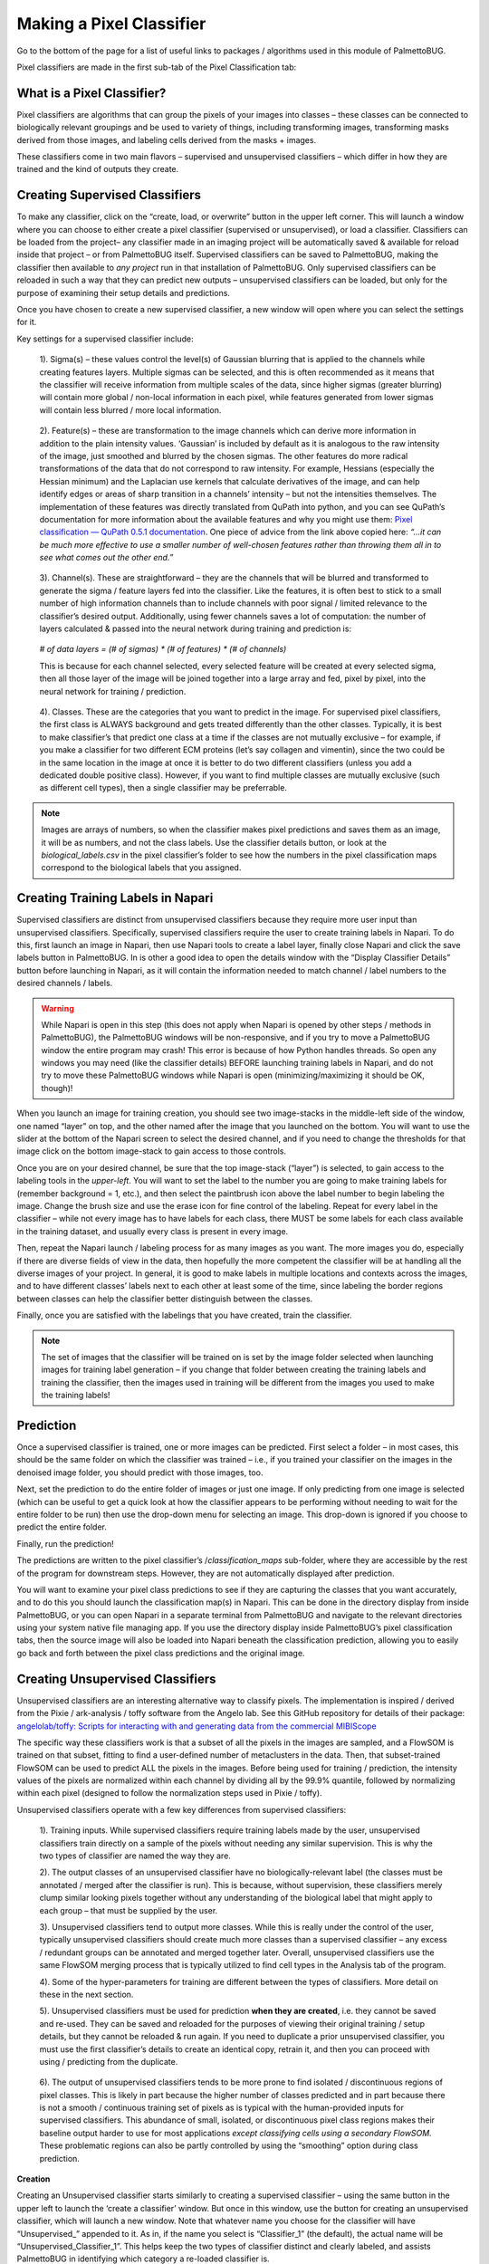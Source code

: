 Making a Pixel Classifier
=========================

Go to the bottom of the page for a list of useful links to packages / algorithms used in this module of PalmettoBUG.

Pixel classifiers are made in the first sub-tab of the Pixel Classification tab:

|image1|

What is a Pixel Classifier?
~~~~~~~~~~~~~~~~~~~~~~~~~~~

Pixel classifiers are algorithms that can group the pixels of your
images into classes – these classes can be connected to biologically
relevant groupings and be used to variety of things, including
transforming images, transforming masks derived from those images, and
labeling cells derived from the masks + images.

These classifiers come in two main flavors – supervised and unsupervised
classifiers – which differ in how they are trained and the kind of
outputs they create.

Creating Supervised Classifiers
~~~~~~~~~~~~~~~~~~~~~~~~~~~~~~~

To make any classifier, click on the “create, load, or overwrite” button
in the upper left corner. This will launch a window where you can choose
to either create a pixel classifier (supervised or unsupervised), or
load a classifier. Classifiers can be loaded from the project– any
classifier made in an imaging project will be automatically saved &
available for reload inside that project – or from PalmettoBUG itself.
Supervised classifiers can be saved to PalmettoBUG, making the
classifier then available to *any project* run in that installation of
PalmettoBUG. Only supervised classifiers can be reloaded in such a way
that they can predict new outputs – unsupervised classifiers can be
loaded, but only for the purpose of examining their setup details and
predictions.

|image2|

Once you have chosen to create a new supervised classifier, a new window
will open where you can select the settings for it. |image3|

Key settings for a supervised classifier include:

   1). Sigma(s) – these values control the level(s) of Gaussian blurring
   that is applied to the channels while creating features layers.
   Multiple sigmas can be selected, and this is often recommended as it
   means that the classifier will receive information from multiple
   scales of the data, since higher sigmas (greater blurring) will
   contain more global / non-local information in each pixel, while
   features generated from lower sigmas will contain less blurred / more
   local information.

..

   2). Feature(s) – these are transformation to the image channels which
   can derive more information in addition to the plain intensity
   values. ‘Gaussian’ is included by default as it is analogous to the
   raw intensity of the image, just smoothed and blurred by the chosen
   sigmas. The other features do more radical transformations of the
   data that do not correspond to raw intensity. For example, Hessians
   (especially the Hessian minimum) and the Laplacian use kernels that
   calculate derivatives of the image, and can help identify edges or
   areas of sharp transition in a channels’ intensity – but not the
   intensities themselves. The implementation of these features was
   directly translated from QuPath into python, and you can see QuPath’s
   documentation for more information about the available features and
   why you might use them: `Pixel classification
   — <https://qupath.readthedocs.io/en/stable/docs/tutorials/pixel_classification.html>`__
   `QuPath <https://qupath.readthedocs.io/en/stable/docs/tutorials/pixel_classification.html>`__
   `0.5.1
   documentation <https://qupath.readthedocs.io/en/stable/docs/tutorials/pixel_classification.html>`__.
   One piece of advice from the link above copied here: *“…it can be
   much more effective to use a smaller number of well-chosen features
   rather than throwing them all in to see what comes out the other
   end.”*

..

   3). Channel(s). These are straightforward – they are the channels
   that will be blurred and transformed to generate the sigma / feature
   layers fed into the classifier. Like the features, it is often best
   to stick to a small number of high information channels than to
   include channels with poor signal / limited relevance to the
   classifier’s desired output. Additionally, using fewer channels saves
   a lot of computation: the number of layers calculated & passed into
   the neural network during training and prediction is:

..

   *# of data layers = (# of sigmas) \* (# of features) \* (# of
   channels)*

   This is because for each channel selected, every selected feature
   will be created at every selected sigma, then all those layer of the
   image will be joined together into a large array and fed, pixel by
   pixel, into the neural network for training / prediction.

..

   4). Classes. These are the categories that you want to predict in the
   image. For supervised pixel classifiers, the first class is ALWAYS
   background and gets treated differently than the other classes.
   Typically, it is best to make classifier’s that predict one class at
   a time if the classes are not mutually exclusive – for example, if
   you make a classifier for two different ECM proteins (let’s say
   collagen and vimentin), since the two could be in the same location
   in the image at once it is better to do two different classifiers
   (unless you add a dedicated double positive class). However, if you
   want to find multiple classes are mutually exclusive (such as
   different cell types), then a single classifier may be preferrable.

.. note::

   Images are arrays of numbers, so when the classifier
   makes pixel predictions and saves them as an image, it will be as
   numbers, and not the class labels. Use the classifier details button,
   or look at the *biological_labels.csv* in the pixel classifier’s
   folder to see how the numbers in the pixel classification maps
   correspond to the biological labels that you assigned.

Creating Training Labels in Napari
~~~~~~~~~~~~~~~~~~~~~~~~~~~~~~~~~~

Supervised classifiers are distinct from unsupervised classifiers
because they require more user input than unsupervised classifiers.
Specifically, supervised classifiers require the user to create training
labels in Napari. To do this, first launch an image in Napari, then use
Napari tools to create a label layer, finally close Napari and click the
save labels button in PalmettoBUG. In is other a good idea to open the
details window with the “Display Classifier Details” button before
launching in Napari, as it will contain the information needed to match
channel / label numbers to the desired channels / labels.

.. warning:: 

   While Napari is open in this step (this does not apply
   when Napari is opened by other steps / methods in PalmettoBUG), the PalmettoBUG windows will be
   non-responsive, and if you try to move a PalmettoBUG window the
   entire program may crash! This error is because of how Python handles
   threads. So open any windows you may need (like the classifier
   details) BEFORE launching training labels in Napari, and do not try
   to move these PalmettoBUG windows while Napari is open
   (minimizing/maximizing it should be OK, though)!

|image4|

When you launch an image for training creation, you should see two
image-stacks in the middle-left side of the window, one named “layer” on
top, and the other named after the image that you launched on the
bottom. You will want to use the slider at the bottom of the Napari
screen to select the desired channel, and if you need to change the
thresholds for that image click on the bottom image-stack to gain access
to those controls.

Once you are on your desired channel, be sure that the top image-stack
(“layer”) is selected, to gain access to the labeling tools in the
*upper-left*. You will want to set the label to the number you are going to make training labels for
(remember background = 1, etc.), and then select the paintbrush icon
above the label number to begin labeling the image. Change the brush
size and use the erase icon for fine control of the labeling. Repeat for
every label in the classifier – while not every image has to have labels
for each class, there MUST be some labels for each class available in
the training dataset, and usually every class is present in every image.

|image5|

Then, repeat the Napari launch / labeling process for as many images as
you want. The more images you do, especially if there are diverse fields
of view in the data, then hopefully the more competent the classifier
will be at handling all the diverse images of your project. In general,
it is good to make labels in multiple locations and contexts across the
images, and to have different classes’ labels next to each other at
least some of the time, since labeling the border regions between classes can help the
classifier better distinguish between the classes.

Finally, once you are satisfied with the labelings that you have
created, train the classifier.

.. note::

   The set of images that the classifier will be trained on
   is set by the image folder selected when launching images for training label generation – if you
   change that folder between creating the training labels and training
   the classifier, then the images used in training will be different from the images you used to make the training labels!

Prediction
~~~~~~~~~~

Once a supervised classifier is trained, one or more images can be
predicted. First select a folder – in most cases, this should be the
same folder on which the classifier was trained – i.e., if you trained
your classifier on the images in the denoised image folder, you should
predict with those images, too.

Next, set the prediction to do the entire folder of images or just one
image. If only predicting from one image is selected (which can be
useful to get a quick look at how the classifier appears to be
performing without needing to wait for the entire folder to be run) then
use the drop-down menu for selecting an image. This drop-down is ignored
if you choose to predict the entire folder.

Finally, run the prediction!

|image6|


The predictions are written to the pixel classifier’s
/*classification_maps* sub-folder, where they are accessible by the
rest of the program for downstream steps. However, they are not
automatically displayed after prediction. 

You will want to examine your pixel class predictions to see if they are capturing the classes
that you want accurately, and to do this you should launch the
classification map(s) in Napari. This can be done in the directory
display from inside PalmettoBUG, or you can open Napari in a separate
terminal from PalmettoBUG and navigate to the relevant directories
using your system native file managing app. If you use the directory
display inside PalmettoBUG’s pixel classification tabs, then the
source image will also be loaded into Napari beneath the classification
prediction, allowing you to easily go back and forth between the
pixel class predictions and the original image.

Creating Unsupervised Classifiers
~~~~~~~~~~~~~~~~~~~~~~~~~~~~~~~~~

Unsupervised classifiers are an interesting alternative way to classify
pixels. The implementation is inspired / derived from the Pixie /
ark-analysis / toffy software from the Angelo lab. See this GitHub
repository for details of their package: `angelolab/toffy: Scripts for
interacting with and generating data from the commercial
MIBIScope <https://github.com/angelolab/toffy/tree/main>`__

The specific way these classifiers work is that a subset of all the
pixels in the images are sampled, and a FlowSOM is trained on that
subset, fitting to find a user-defined number of metaclusters in the
data. Then, that subset-trained FlowSOM can be used to predict ALL the pixels
in the images. Before being used for training / prediction, the
intensity values of the pixels are normalized within each channel by
dividing all by the 99.9% quantile, followed by normalizing within each
pixel (designed to follow the normalization steps used in Pixie /
toffy).

Unsupervised classifiers operate with a few key differences from
supervised classifiers:

   1). Training inputs. While supervised classifiers require training
   labels made by the user, unsupervised classifiers train directly on a
   sample of the pixels without needing any similar supervision. This is
   why the two types of classifier are named the way they are.

   2). The output classes of an unsupervised classifier have no
   biologically-relevant label (the classes must be annotated / merged
   after the classifier is run). This is because, without supervision,
   these classifiers merely clump similar looking pixels together
   without any understanding of the biological label that might apply to
   each group – that must be supplied by the user.

   3). Unsupervised classifiers tend to output more classes. While this
   is really under the control of the user, typically unsupervised
   classifiers should create much more classes than a supervised
   classifier – any excess / redundant groups can be annotated and
   merged together later. Overall, unsupervised classifiers use the same
   FlowSOM merging process that is typically utilized to find cell
   types in the Analysis tab of the program.

   4). Some of the hyper-parameters for training are different between
   the types of classifiers. More detail on these in the next section.

   5). Unsupervised classifiers must be used for prediction **when they
   are created**, i.e. they cannot be saved and re-used. They can be
   saved and reloaded for the purposes of viewing their original
   training / setup details, but they cannot be reloaded & run again. If
   you need to duplicate a prior unsupervised classifier, you must use
   the first classifier’s details to create an identical copy, retrain
   it, and then you can proceed with using / predicting from the
   duplicate.

..

   6). The output of unsupervised classifiers tends to be more prone to
   find isolated / discontinuous regions of pixel classes. This is
   likely in part because the higher number of classes predicted and in
   part because there is not a smooth / continuous training set of
   pixels as is typical with the human-provided inputs for supervised
   classifiers. This abundance of small, isolated, or discontinuous
   pixel class regions makes their baseline output harder to use for
   most applications *except classifying cells using a secondary
   FlowSOM.* These problematic regions can also be partly controlled by
   using the “smoothing” option during class prediction.

**Creation**

Creating an Unsupervised classifier starts similarly to creating a
supervised classifier – using the same button in the upper left to
launch the ‘create a classifier’ window. But once in this window, use
the button for creating an unsupervised classifier, which will launch a
new window. Note that whatever name you choose for the classifier will
have “Unsupervised\_” appended to it. As in, if the name you select is
“Classifier_1” (the default), the actual name will be
“Unsupervised_Classifier_1”. This helps keep the two types of classifier
distinct and clearly labeled, and assists PalmettoBUG in identifying
which category a re-loaded classifier is.

|image7|

Once you are in the unsupervised classifier creation window, you will be
presented with a large number of options:

   1). Channels & features. Much like supervised classifiers, you must
   select which channels will be used for training / prediction, as well
   as what features to use for each channel. Unlike supervised
   classifiers, it is possible to have different features for different
   channels. Additionally, the ‘Gaussian’ feature is ALWAYS used for
   every selected channel (which is why it is not visible in the list of
   features).

   2). The image folder for training and number of pixels to sub-sample.
   Unlike supervised classifiers, there does not need to be any training
   labels, but instead a subset of the pixels in the images themselves are used.

.. note::

   Excessively large values for the pixel sub-sampling,
   combined with too many selected features / channels, can cause
   excessive use of computer memory, and if the number is too large, you
   may crash your computer!


   3). Sigma blurring & Quantile normalization. These affect the
   features passed into the classifier. Specifically, the sigma value is
   similar to the sigmas in a supervised classifier – it controls how
   blurred the channel features are – except for unsupervised classifiers only 1 sigma is
   allowed. The %quantile normalization number determines how the data
   are normalized within each channel (default all channels are divided
   by their 0.999 / 99.9% quantile values).

   4). FlowSOM parameters (metacluster number, XY dimensions, training
   iterations). These control how the FlowSOM algorithm is created and
   trained. The most critical of these is the metacluster number, as
   this determines the number of classes in the final predictions. The
   XY dimensions value controls the size of the FlowSOM grid (XY dims
   squared must be greater than the number of metaclusters, but fewer
   than the number of pixels trained on), and greater training
   iterations can improve the stability of the FlowSOM, although it
   takes more time to train.

   5). Random seed. This is needed for reproducibility of both the
   random sampling of pixels in the images as well as the random
   initialization of the FlowSOM grid.

   6). Smoothing. If > 0, then a custom “smoothing” procedure is
   performed immediately after prediction, where any pixel class region
   smaller than the smoothing number (i.e. fewer than that number of
   pixels) will have its values replaced by the statistical mode of the
   values of the surrounding pixels. This mode for a given pixel is
   calculated by looking first at the immediately adjacent pixels to
   calculate the mode (if all of those pixels had been part of an
   isolated region and also dropped, then the mode is calculated for an
   expanded area).

‘Run Training’ from this window completes the creation of the
classifier. This step can take a while to complete, as it will be
performing channel normalizations, pixel subsampling, and FlowSOM
training.

**Prediction**

Prediction is performed in the same way, and using the same GUI buttons,
as for supervised classifiers. You select an image folder (this should
essentially always be the same folder that you trained the classifier
on), choose whether to predict the entire folder of images or just one
image, and then if applicable select the single image to classify.

.. note::
   
   Unlike supervised pixel classifiers, unsupervised
   classifiers cannot make class predictions after being reloaded, you
   must make the predictions the first time you create them – they can
   be reloaded in order to do things like examine their training
   parameters, but not for prediction.

|image8|

When an unsupervised classifier makes a prediction for an entire image
folder, a heatmap is automatically generated at the end (this heatmap can also be
made using the “Make heatmap from previously created predictions” button
in the upper left frame). This heatmap gives an idea of the expression
of the selected channels in each predicted class of the classifier, and
is a key plot for helping to annotate and merge the predicted classes.

**Annotation and merging**

| Unlike supervised classifiers, unsupervised classifiers require an
  annotation and merging step to get to meaningful biological class
  labels. This is accomplished by using the “Define Biological
| Class Labels” button in the upper-left frame, which launches a window
  displaying the class numbers and offering you the ability to provide
  names for each. Choosing the same name for any two of the class
  numbers will merge those classes into one. Typically, the heatmap +
  looking at the pixel class prediction images in Napari can give a good
  idea of what most classes are identifying in the tissue, but any
  un-identifiable class can also be set to “background” so that it will
  be ignored and dropped in the merging. When you launch a pixel
  classification map in Napari from the directory displays in the pixel
  classification tabs, it will automatically open both the pixel
  classification and original image in Napari. The image will be
  underneath the classification layer by default, so you may need to
  adjust the opacity of the class labels to see both the labels and the
  image beneath it better.

|image9|

When you accept the new labels, a new folder
(*merged_classification_maps)* is created in the pixel classifier
directory, where the merged class predictions are written. Specifically,
any class in the original classification maps that was labeled as
”background” is set to 0 in the merged maps, and every group of classes
that share the same label are merged together to a single unique
identifying number. These new numbers are kept track of by the
*biological_label.csv* file.

Segmentation from a classifier
~~~~~~~~~~~~~~~~~~~~~~~~~~~~~~

Why is this section in the document about making a classifier, and not
in the documentation about using a pixel classifier? Because I say so,
that’s why!

In addition to my dictatorial whim, the segmentation controls were
originally placed in the classifier creation tab because limited space
for the widgets in the pixel usage tab – and that still hasn’t been
changed yet.

Segmenting with a classifier is not a procedure you will typically want
to do, except in very particular circumstances. Usually, the generalist
models Cellpose / Deepcell will be sufficient and superior for
segmentation. However, if you want to segment objects that meet at least
two of the following three criteria 1). well separated, 2). generally
circular, 3). generally of a uniform size / distance apart, then
segmentation using a pixel classifier is possible.

To do this, you will want to make a **single-class supervised
classifier** that identifies the objects you want to segment. Once you
have made predictions, you can go to the center-lower frame of widgets
and select the classifier output you want to use, as well as a couple of
parameters that help control segmentation mask size and location.

|image10|

This style of segmentation is quite reasonable for things like nuclear
segmentation (as usually nuclei are generally circular, well separated,
etc.), and nuclear segmentation can often be followed up by expansion of
the masks to approximately capture the cytoplasm around the nuclei.

Links
~~~~~

These are links to some packages / software / manuscripts that can be helpful to understand this page of documentation,
as either code or techniques / ideas from these are used in PalmettoBUG's pixel classifiers.

`QuPath classifiers <https://qupath.readthedocs.io/en/0.5/docs/tutorials/pixel_classification.html>`_

`Pixie / ark-analysis <https://github.com/angelolab/ark-analysis>`_ 


.. |image1| image:: media/MakePxClass/PxMake1.png
   :width: 6.5in
   :height: 4.12778in
.. |image2| image:: media/MakePxClass/PxMake2.png
   :width: 6.5in
   :height: 2.00069in
.. |image3| image:: media/MakePxClass/PxMake3.png
   :width: 6.5in
   :height: 2.49306in
.. |image4| image:: media/MakePxClass/PxMake4.png
   :width: 5.7139in
   :height: 3.93136in
.. |image5| image:: media/MakePxClass/PxMake5.png
   :width: 6.5in
   :height: 3.26319in
.. |image6| image:: media/MakePxClass/PxMake6.png
   :width: 6.5in
   :height: 5.53611in
.. |image7| image:: media/MakePxClass/PxMake7.png
   :width: 6.53839in
   :height: 3.15813in
.. |image8| image:: media/MakePxClass/PxMake8.png
   :width: 6.5in
   :height: 4.45556in
.. |image9| image:: media/MakePxClass/PxMake9.png
   :width: 6.5in
   :height: 3.84097in
.. |image10| image:: media/MakePxClass/PxMake10.png
   :width: 6.5in
   :height: 4.32431in
